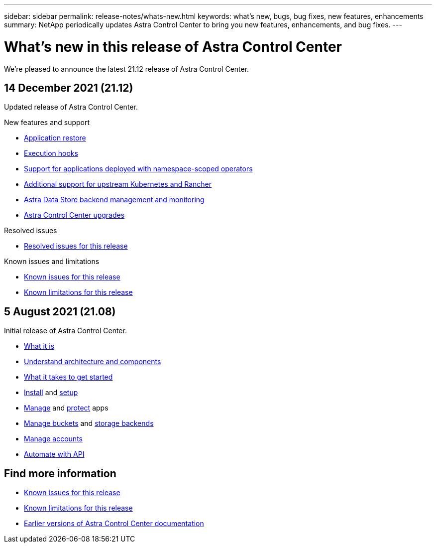 ---
sidebar: sidebar
permalink: release-notes/whats-new.html
keywords: what's new, bugs, bug fixes, new features, enhancements
summary: NetApp periodically updates Astra Control Center to bring you new features, enhancements, and bug fixes.
---

= What's new in this release of Astra Control Center
:hardbreaks:
:icons: font
:imagesdir: ../media/release-notes/

We're pleased to announce the latest 21.12 release of Astra Control Center.

== 14 December 2021 (21.12)

Updated release of Astra Control Center.

.New features and support

* link:../use/restore-apps.html[Application restore]
* link:../use/execution-hooks.html[Execution hooks]
* link:../get-started/requirements.html#supported-app-installation-methods[Support for applications deployed with namespace-scoped operators]
* link:../get-started/requirements.html[Additional support for upstream Kubernetes and Rancher]
* link:../get-started/setup_overview.html#add-a-storage-backend[Astra Data Store backend management and monitoring]
* link:../use/upgrade-acc.html[Astra Control Center upgrades]
//* link:../get-started/install_acc.html[OperatorHub option for installation]

.Resolved issues
* link:../release-notes/resolved-issues.html[Resolved issues for this release]

.Known issues and limitations
* link:../release-notes/known-issues.html[Known issues for this release]
* link:../release-notes/known-limitations.html[Known limitations for this release]

== 5 August 2021 (21.08)

Initial release of Astra Control Center.

* link:../concepts/intro.html[What it is]
* link:../concepts/architecture.html[Understand architecture and components]
* link:../get-started/requirements.html[What it takes to get started]
* link:../get-started/install_acc.html[Install] and link:../get-started/setup_overview.html[setup]
* link:../use/manage-apps.html[Manage] and link:../use/protect-apps.html[protect] apps
* link:../use/manage-buckets.html[Manage buckets] and link:../use/manage-backend.html[storage backends]
* link:../use/manage-users.html[Manage accounts]
* link:../rest-api/api-intro.html[Automate with API]

== Find more information

* link:../release-notes/known-issues.html[Known issues for this release]
* link:../release-notes/known-limitations.html[Known limitations for this release]
* link:../acc-earlier-versions.html[Earlier versions of Astra Control Center documentation]
